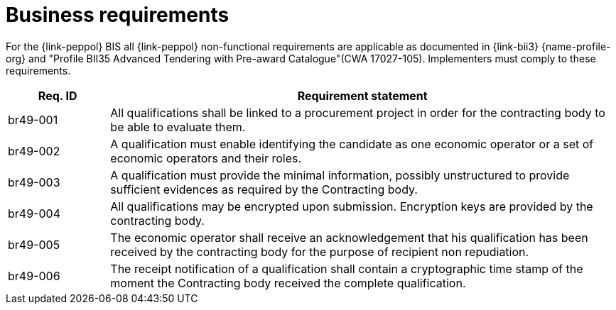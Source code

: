 
= Business requirements

For the {link-peppol} BIS all {link-peppol} non-functional requirements are applicable as documented in {link-bii3} {name-profile-org} and "Profile BII35  Advanced Tendering with Pre-award Catalogue"(CWA 17027-105). Implementers must comply to these requirements.

[cols="2,10", options="header"]
|===
| Req. ID | Requirement statement
| br49-001 | All qualifications shall be linked to a procurement project in order for the contracting body to be able to evaluate them.
| br49-002 | A qualification must enable identifying the candidate as one economic operator or a set of economic operators and their roles.
| br49-003 | A qualification must provide the minimal information, possibly unstructured to provide sufficient evidences as required by the Contracting body.
| br49-004 | All qualifications may be encrypted upon submission. Encryption keys are provided by the contracting body.
| br49-005 | The economic operator shall receive an acknowledgement that his qualification has been received by the contracting body for the purpose of recipient non repudiation.
| br49-006 | The receipt notification of a qualification shall contain a cryptographic time stamp of the moment the Contracting body received the complete qualification.
|===
